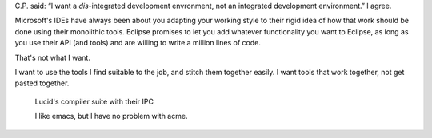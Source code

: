 .. title: I want a Dis-Integrated-Development-Environment
.. slug: i-want-a-dis-integrated-development-environment
.. date: 2008-10-22 14:20:54 UTC-05:00
.. tags: programming,software
.. category: 
.. link: 
.. description: 
.. type: text


C.P. said: “I want a *dis*-integrated development envronment, not an
integrated development environment.”  I agree.

Microsoft's IDEs have always been about you adapting your working
style to their rigid idea of how that work should be done using their
monolithic tools.  Eclipse promises to let you add whatever
functionality you want to Eclipse, as long as you use their API (and
tools) and are willing to write a million lines of code.

That's not what I want.

I want to use the tools I find suitable to the job, and stitch them
together easily.  I want tools that work together, not get pasted
together.

..

   Lucid's compiler suite with their IPC

   I like emacs, but I have no problem with acme.


